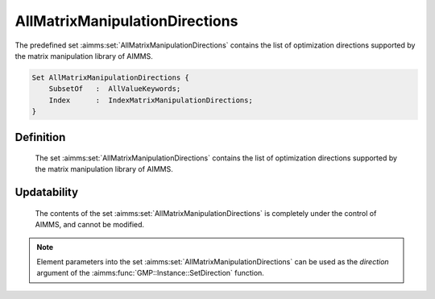 .. aimms:set:: AllMatrixManipulationDirections

.. _AllMatrixManipulationDirections:

AllMatrixManipulationDirections
===============================

The predefined set :aimms:set:`AllMatrixManipulationDirections` contains the list
of optimization directions supported by the matrix manipulation library
of AIMMS.

.. code-block:: aimms

        Set AllMatrixManipulationDirections {
            SubsetOf   :  AllValueKeywords;
            Index      :  IndexMatrixManipulationDirections;
        }

Definition
----------

    The set :aimms:set:`AllMatrixManipulationDirections` contains the list of
    optimization directions supported by the matrix manipulation library of
    AIMMS.

Updatability
------------

    The contents of the set :aimms:set:`AllMatrixManipulationDirections` is
    completely under the control of AIMMS, and cannot be modified.

.. note::

    Element parameters into the set :aimms:set:`AllMatrixManipulationDirections` can
    be used as the *direction* argument of the :aimms:func:`GMP::Instance::SetDirection` function.

.. seealso::

    The set :aimms:set:`AllValueKeywords`, the function :aimms:func:`GMP::Instance::SetDirection`. Matrix manipulation is
    discussed in more detail in Chapter 16 of the `Language Reference <https://documentation.aimms.com/_downloads/AIMMS_ref.pdf>`__.
